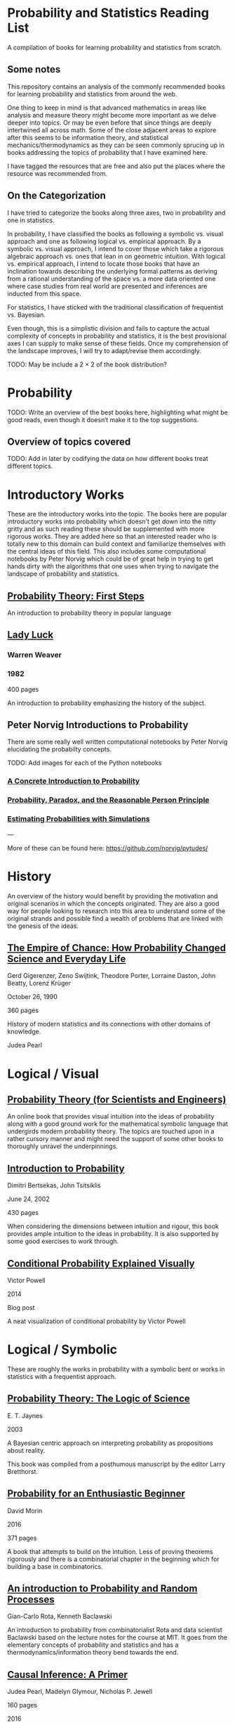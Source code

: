 * Probability and Statistics Reading List

A compilation of books for learning probability and statistics from scratch.

** Some notes

This repository contains an analysis of the commonly recommended books for learning probability and statistics from around the web.

One thing to keep in mind is that advanced mathematics in areas like analysis and measure theory might become more important as we delve deeper into topics. Or may be even before that since things are deeply intertwined all across math. Some of the close adjacent areas to explore after this seems to be information theory, and statistical mechanics/thermodynamics as they can be seen commonly sprucing up in books addressing the topics of probability that I have examined here.

I have tagged the resources that are free and also put the places where the resource was recommended from.

** On the Categorization

I have tried to categorize the books along three axes, two in probability and one in statistics.

In probability, I have classified the books as following a symbolic vs. visual approach and one as following logical vs. empirical approach. By a symbolic vs. visual approach, I intend to cover those which take a rigorous algebraic approach vs. ones that lean in on geometric intuition. With logical vs. empirical approach, I intend to locate those books that have an inclination towards describing the underlying formal patterns as deriving from a rational understanding of the space vs. a more data oriented one where case studies from real world are presented and inferences are inducted from this space.

For statistics, I have sticked with the traditional classification of frequentist vs. Bayesian.

Even though, this is a simplistic division and fails to capture the actual complexity of concepts in probability and statistics, it is the best provisional axes I can supply to make sense of these fields. Once my comprehension of the landscape improves, I will try to adapt/revise them accordingly.

TODO: May be include a 2 × 2 of the book distribution?

* Probability

TODO: Write an overview of the best books here, highlighting what might be good reads, even though it doesn‘t make it to the top suggestions.

** Overview of topics covered

TODO: Add in later by codifying the data on how different books treat different topics.

* Introductory Works

These are the introductory works into the topic. The books here are popular introductory works into probability which doesn’t get down into the nitty gritty and as such reading these should be supplemented with more rigorous works. They are added here so that an interested reader who is totally new to this domain can build context and familiarize themselves with the central ideas of this field. This also includes some computational notebooks by Peter Norvig which could be of great help in trying to get hands dirty with the algorithms that one uses when trying to navigate the landscape of probability and statistics.

** [[https://archive.org/details/ProbabilityTheoryfirstSteps/mode/2up][Probability Theory: First Steps]]

#+BEGIN_HTML
<a href="https://archive.org/details/ProbabilityTheoryfirstSteps/mode/2up"><img src="./img/probability-theory-first-steps.jpg" alt="Cover for Probability Theory: The First Steps" width="300px" /></a>
#+END_HTML

An introduction to probability theory in popular language

** [[https://amzn.to/3nyM3v1][Lady Luck]]

#+BEGIN_HTML
<a href="https://amzn.to/3nyM3v1"><img width="300px" src="./img/lady-luck.jpg" alt="Cover image for Lady Luck" /></a>
#+END_HTML

*** Warren Weaver
*** 1982

400 pages

An introduction to probability emphasizing the history of the subject.

** Peter Norvig Introductions to Probability

There are some really well written computational notebooks by Peter Norvig elucidating the probabilty concepts.

TODO: Add images for each of the Python notebooks

*** [[https://github.com/norvig/pytudes/blob/main/ipynb/Probability.ipynb][A Concrete Introduction to Probability]]

[[../img/a-concrete-introduction-to-probability.png]]

*** [[https://github.com/norvig/pytudes/blob/main/ipynb/ProbabilityParadox.ipynb][Probability, Paradox, and the Reasonable Person Principle]]

[[./img/probability-paradox-and-the-reasonable-person-principle.png]]

*** [[https://github.com/norvig/pytudes/blob/main/ipynb/ProbabilitySimulation.ipynb][Estimating Probabilities with Simulations]]

[[./img/estimating-probabilities-with-simulations.png]]

---

More of these can be found here: https://github.com/norvig/pytudes/

* History

An overview of the history would benefit by providing the motivation and original scenarios in which the concepts originated. They are also a good way for people looking to research into this area to understand some of the original strands and possible find a wealth of problems that are linked with the genesis of the ideas.

** [[https://amzn.to/3FARmQM][The Empire of Chance: How Probability Changed Science and Everyday Life]]

#+BEGIN_HTML
<a href="https://amzn.to/3FARmQM"><img width="300px" src="./img/the-empire-of-chance.jpg" alt="Cover of The Empire of Chance" /></a>
#+END_HTML

Gerd Gigerenzer, Zeno Swijtink, Theodore Porter, Lorraine Daston, John Beatty, Lorenz Krüger

October 26, 1990

360 pages

History of modern statistics and its connections with other domains of knowledge.

Judea Pearl

* Logical / Visual

** [[https://betanalpha.github.io/assets/case_studies/probability_theory.html][Probability Theory (for Scientists and Engineers)]]

An online book that provides visual intuition into the ideas of probability along with a good ground work for the mathematical symbolic language that undergirds modern probability theory. The topics are touched upon in a rather cursory manner and might need the support of some other books to thoroughly unravel the underpinnings.

** [[https://amzn.to/3l2Pp7X][Introduction to Probability]]

#+BEGIN_HTML
<a href="https://amzn.to/3FARmQM"><img width="300px" src="./img/introduction-to-probability.jpg" alt="Cover of Introduction to Probability" /></a>
#+END_HTML

Dimitri Bertsekas, John Tsitsiklis

June 24, 2002

430 pages

When considering the dimensions between intuition and rigour, this book provides ample intuition to the ideas in probability. It is also supported by some good exercises to work through.

** [[http://setosa.io/conditional/][Conditional Probability Explained Visually]]

Victor Powell

2014

Blog post

A neat visualization of conditional probability by Victor Powell

* Logical / Symbolic

These are roughly the works in probability with a symbolic bent or works in statistics with a frequentist approach.

** [[https://amzn.to/3nDXiCu][Probability Theory: The Logic of Science]]

#+BEGIN_HTML
<a href="https://amzn.to/3nDXiCu"><img width="300px" src="./img/probability-theory-the-logic-of-science.jpg" alt="Cover of Probability Theory: The Logic of Science" /></a>
#+END_HTML

E. T. Jaynes

2003

A Bayesian centric approach on interpreting probability as propositions about reality.

This book was compiled from a posthumous manuscript by the editor Larry Bretthorst.

** [[https://amzn.to/3r4Gd6G][Probability for an Enthusiastic Beginner]]

#+BEGIN_HTML
<a href="https://amzn.to/3r4Gd6G"><img width="300px" src="./img/probability-for-the-enthusiastic-beginner.jpg" alt="Cover of Probability for the Enthusiastic Beginner" /></a>
#+END_HTML

David Morin

2016

371 pages

A book that attempts to build on the intuition. Less of proving theorems rigorously and there is a combinatorial chapter in the beginning which for building a base in combinatorics.

** [[https://archive.org/details/GianCarlo_Rota_and_Kenneth_Baclawski__An_Introduction_to_Probability_and_Random_Processes/page/n1/mode/2up][An introduction to Probability and Random Processes]]

Gian-Carlo Rota, Kenneth Baclawski

An introduction to probability from combinatorialist Rota and data scientist Baclawski based on the lecture notes for the course at MIT. It goes from the elementary concepts of probability and statistics and has a thermodynamics/information theory bend towards the end.

** [[https://amzn.to/32eLr5o][Causal Inference: A Primer]]

#+BEGIN_HTML
<a href="https://amzn.to/32eLr5o"><img width="300px" src="./img/causal-inference-in-statistics-a-primer.jpg" alt="Cover of Causal Inference in Statistics A Primer" /></a>
#+END_HTML

Judea Pearl, Madelyn Glymour, Nicholas P. Jewell

160 pages

2016

Might be a nice book to start reading after The Book of Why to get into some of the nitty gritty on inference from data. There seems also to be a more rigorous work on Causality by Pearl in [[https://amzn.to/3CTFLux][Causality: Models, Reasoning, and Inference]]

* Empirical / Symbolic

* [[https://archive.org/details/TheWorldIsBuiltOnProbability/page/n11/mode/2up][The World is built on probability]]

Lev Tarasov (Translated by Michael Burov)

1984

198 pages

An introduction to the subject of probability motivated by examples from decision making, control theory, biology, and quantum mechanics. Was originally published in Russian and translated to English.

Casella and Berger: Typically used in many universities as the starting text

Ross

Grinstead and Snell’s Introduction to Probability

https://www.amazon.com/gp/product/1292025042

Think Bayes: https://greenteapress.com/wp/think-bayes/ (Free)

Computer Age Statistical Inference: https://web.stanford.edu/~hastie/CASI/

* Empirical / Visual

These are roughly the works with a Bayesian / Data centric bent which focusses on a visual approach.

Bayes Theorem: https://www.amazon.com/dp/1549761749
Seeing Theory: 
https://betanalpha.github.io/assets/case_studies/modeling_and_inference.html

* Empirical / Symbolic

These are roughly the works with a Bayesian / Data centric bent which focusses on a symbolic approach. The more rigorous works in studies can also be seen in this section as visual ideas haven’t matured to capture the rigorous nature of mathematical machinery employed to make sense of the ideas in this field.

* Videos

https://www.youtube.com/playlist?list=PL17567A1A3F5DB5E4

* To check out:
William Feller: https://www.amazon.in/Introduction-Probability-Theory-Applications-Statistics/dp/0471257087
https://www.amazon.in/Understanding-Uncertainty-Dennis-V-Lindley/dp/0470043830
http://www.stat.columbia.edu/~gelman/arm/
https://www.amazon.in/Discrete-Probability-Undergraduate-Texts-Mathematics-ebook/dp/B001PII2EC
https://www.amazon.in/Understanding-Probability-Henk-Tijms/dp/110765856X
https://www.amazon.com/Probability-Enthusiastic-Beginner-David-Morin/dp/1523318678/ref=sr_1_4?keywords=Probability+Theory+First+Steps&qid=1637448834&s=books&sr=1-4
https://www.amazon.com/Probability-Theory-Comprehensive-Course-Universitext-ebook/dp/B00DZ0NM66
https://www.amazon.com/dp/0198572220

* Introductory Works

** [[https://en.wikipedia.org/wiki/The_Lady_Tasting_Tea][The Lady Tasting Tea]]

#+BEGIN_HTML

<a href="https://en.wikipedia.org/wiki/The_Lady_Tasting_Tea"><img width="300px" src="./img/the-lady-tasting-tea.jpg" alt="Cover image for The Lady Tasting the Tea" /></a>

#+END_HTML

*** David Salsburg

- April 1, 2001
- 352 pages

** [[https://amzn.to/30CNY8N][The Theory that would not Die – How Bayes’ Rule Cracked the Enigma Code, Hunted Down Russian Submarines and Emerged Triumphant from Two Centuries of Controversy]]

#+BEGIN_HTML

<a href="https://amzn.to/30CNY8N"><img src="./img/the-theory-that-would-not-die.jpg" width="300px" alt="Cover for The Theory that would not die" /></a>

#+END_HTML

*** Sharon Bertsch McGrayne

*** 2012

360 pages

A talk based on this book is available here: https://www.youtube.com/watch?v=8oD6eBkjF9o

[[./img/the-theory-that-would-not-die-video.jpg]]

The book describes the contest between frequentist and Bayesian approaches. It has less mathematics and computation using the mathematical concepts and is rather narrative oriented about how the different ideas panned out.

** [[The Art Of Statistics: Learning From Data]]

** [[Naked Statistics]]

* Frequentist

https://www.amazon.in/Probability-Expectation-Springer-Texts-Statistics/dp/0387989552
https://www.amazon.in/Principles-Statistical-Inference-Professor-Cox/dp/0521685672
https://www.amazon.in/All-Statistics-Statistical-Inference-Springer/dp/0387402721

* Bayesian

https://xcelab.net/rm/statistical-rethinking/
http://www.stat.columbia.edu/~gelman/book/

https://www.openintro.org/book/os/ (Free)

Think Stats (Free): https://greenteapress.com/wp/think-stats-2e/

An Introduction to Statistical Learning

Less background than Elements of Statistical Learning
http://statweb.stanford.edu/~tibs/ElemStatLearn/printings/ESLII_print10.pdf

https://www.amazon.com/Statistics-4th-David-Freedman/dp/0393929728

https://www.amazon.in/Theory-Probability-introductory-treatment-Statistics/dp/1119286379

* History

** [[][Taming of Chance]]

** [[https://amzn.to/30TNewk][The Rise of Statistical Thinking - 1820 – 1900 ]]
Theodore M. Porter
August 18, 2020
360 pages

History of the subject with more of an academic bent. A general reader might find Ian Hacking’s work more approachable.

* Additional Resources

** Against the Gods
Peter L. Bernstein

** The (Mis)Behaviour of Markets
Benoit B. Mandelbrot, Richard L Hudson

** Rigorous works

https://www.amazon.com/dp/039504636X
https://www.amazon.com/gp/product/B00711B7AS
https://www.amazon.com/Probability-Springer-Texts-Statistics-Pitman/dp/0387979743
https://www.amazon.com/dp/0121741516
https://www.amazon.com/dp/081764055X
https://www.amazon.com/dp/038732903X
https://www.amazon.com/dp/0521406056
https://www.amazon.com/dp/0521765390
https://www.amazon.com/dp/8189938401

* Sampled but not included

Probability and Statistics for Engineers and Scientists by Anthony Hayter
http://www.amazon.com/Statistics-Learning-Presence-Variation-Wardrop/dp/0697215938
The Probabilistic Method by Noga Alon and Joel H. Spencer.
https://www.amazon.in/Natural-Introduction-Probability-Theory/dp/3764387238

https://www.amazon.com/Introduction-Statistics-Intuitive-Analyzing-Discoveries/dp/1735431109/

If you want to have an Information Theory bend: http://www.inference.org.uk/itila/book.html

http://www.stat.cmu.edu/~cshalizi/ADAfaEPoV/